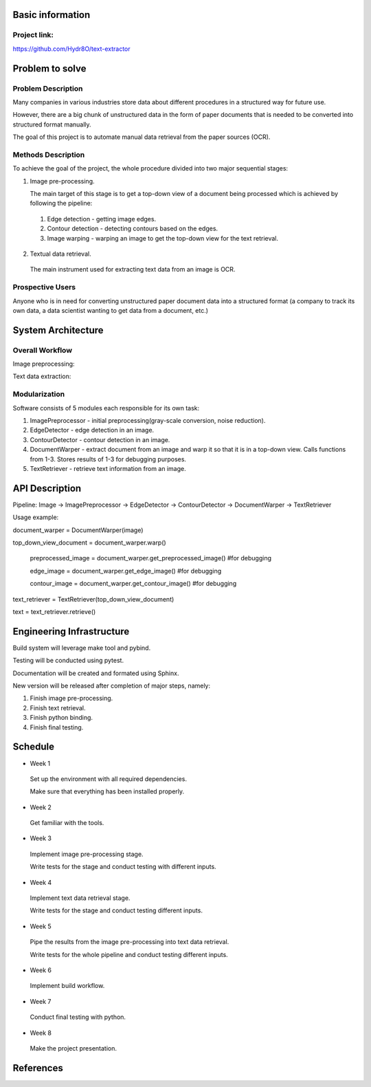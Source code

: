 Basic information
=================

Project link:
-------------
https://github.com/Hydr8O/text-extractor

Problem to solve
================

Problem Description
-------------------
Many companies in various industries store data about different procedures in a structured way for future use.

However, there are a big chunk of unstructured data in the form of paper documents that is needed to be converted into structured format manually.

The goal of this project is to automate manual data retrieval from the paper sources (OCR).

Methods Description
-------------------

To achieve the goal of the project, the whole procedure divided into two major sequential stages:

1. Image pre-processing.

   The main target of this stage is to get a top-down view of a document being processed which is achieved by following the pipeline:

 1. Edge detection - getting image edges.
 
 2. Contour detection - detecting contours based on the edges.
 3. Image warping - warping an image to get the top-down view for the text retrieval.


2. Textual data retrieval.
 
 The main instrument used for extracting text data from an image is OCR. 

Prospective Users
-----------------
Anyone who is in need for converting unstructured paper document data into a structured format (a company to track its own data, a data scientist wanting to get data from a document, etc.)

System Architecture
===================


Overall Workflow
----------------
Image preprocessing:

.. image:: ./images/image-preprocessing.png

Text data extraction:

.. image:: ./images/text-extraction.png

Modularization
--------------
Software consists of 5 modules each responsible for its own task:

1. ImagePreprocessor - initial preprocessing(gray-scale conversion, noise reduction).
 
2. EdgeDetector - edge detection in an image.
 
3. ContourDetector - contour detection in an image.
 
4. DocumentWarper - extract document from an image and warp it so that it is in a top-down view. Calls functions from 1-3. Stores results of 1-3 for debugging purposes.
 
5. TextRetriever - retrieve text information from an image.

API Description
===============
 
Pipeline: Image -> ImagePreprocessor -> EdgeDetector -> ContourDetector -> DocumentWarper -> TextRetriever
 
Usage example:

document_warper = DocumentWarper(image)

top_down_view_document = document_warper.warp()

 preprocessed_image = document_warper.get_preprocessed_image() #for debugging
 
 edge_image = document_warper.get_edge_image() #for debugging
 
 contour_image = document_warper.get_contour_image() #for debugging

text_retriever = TextRetriever(top_down_view_document)

text = text_retriever.retrieve()

Engineering Infrastructure
==========================

Build system will leverage make tool and pybind.

Testing will be conducted using pytest.

Documentation will be created and formated using Sphinx.

New version will be released after completion of major steps, namely:

1. Finish image pre-processing.
2. Finish text retrieval.
3. Finish python binding.
4. Finish final testing.

Schedule
========

* Week 1
 Set up the environment with all required dependencies.
 
 Make sure that everything has been installed properly.
 
* Week 2
 Get familiar with the tools.

* Week 3
 Implement image pre-processing stage.
 
 Write tests for the stage and conduct testing with different inputs.

* Week 4
 Implement text data retrieval stage.
 
 Write tests for the stage and conduct testing different inputs.

* Week 5
 Pipe the results from the image pre-processing into text data retrieval.
 
 Write tests for the whole pipeline and conduct testing different inputs.

* Week 6
 Implement build workflow.

* Week 7
 Conduct final testing with python.
 
* Week 8
 Make the project presentation.

References
==========
